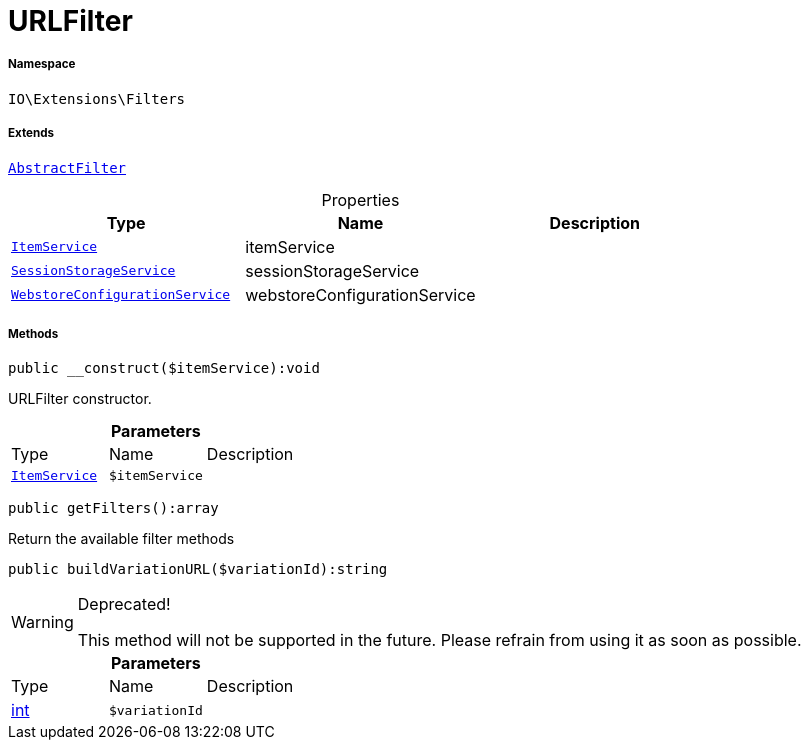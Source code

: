 :table-caption!:
:example-caption!:
:source-highlighter: prettify
:sectids!:
[[io__urlfilter]]
= URLFilter





===== Namespace

`IO\Extensions\Filters`

===== Extends
xref:IO/Extensions/AbstractFilter.adoc#[`AbstractFilter`]




.Properties
|===
|Type |Name |Description

|xref:IO/Services/ItemService.adoc#[`ItemService`]
    |itemService
    |
|xref:IO/Services/SessionStorageService.adoc#[`SessionStorageService`]
    |sessionStorageService
    |
|xref:IO/Services/WebstoreConfigurationService.adoc#[`WebstoreConfigurationService`]
    |webstoreConfigurationService
    |
|===


===== Methods

[source%nowrap, php]
----

public __construct($itemService):void

----







URLFilter constructor.

.*Parameters*
|===
|Type |Name |Description
|xref:IO/Services/ItemService.adoc#[`ItemService`]
a|`$itemService`
|
|===


[source%nowrap, php]
----

public getFilters():array

----







Return the available filter methods

[source%nowrap, php]
----

public buildVariationURL($variationId):string

----

[WARNING]
.Deprecated! 
====

This method will not be supported in the future. Please refrain from using it as soon as possible.

====








.*Parameters*
|===
|Type |Name |Description
|link:http://php.net/int[int^]
a|`$variationId`
|
|===


